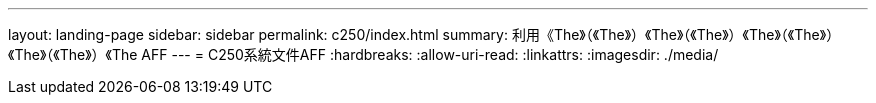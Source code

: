 ---
layout: landing-page 
sidebar: sidebar 
permalink: c250/index.html 
summary: 利用《The》（《The》）《The》（《The》）《The》（《The》）《The》（《The》）《The AFF 
---
= C250系統文件AFF
:hardbreaks:
:allow-uri-read: 
:linkattrs: 
:imagesdir: ./media/


